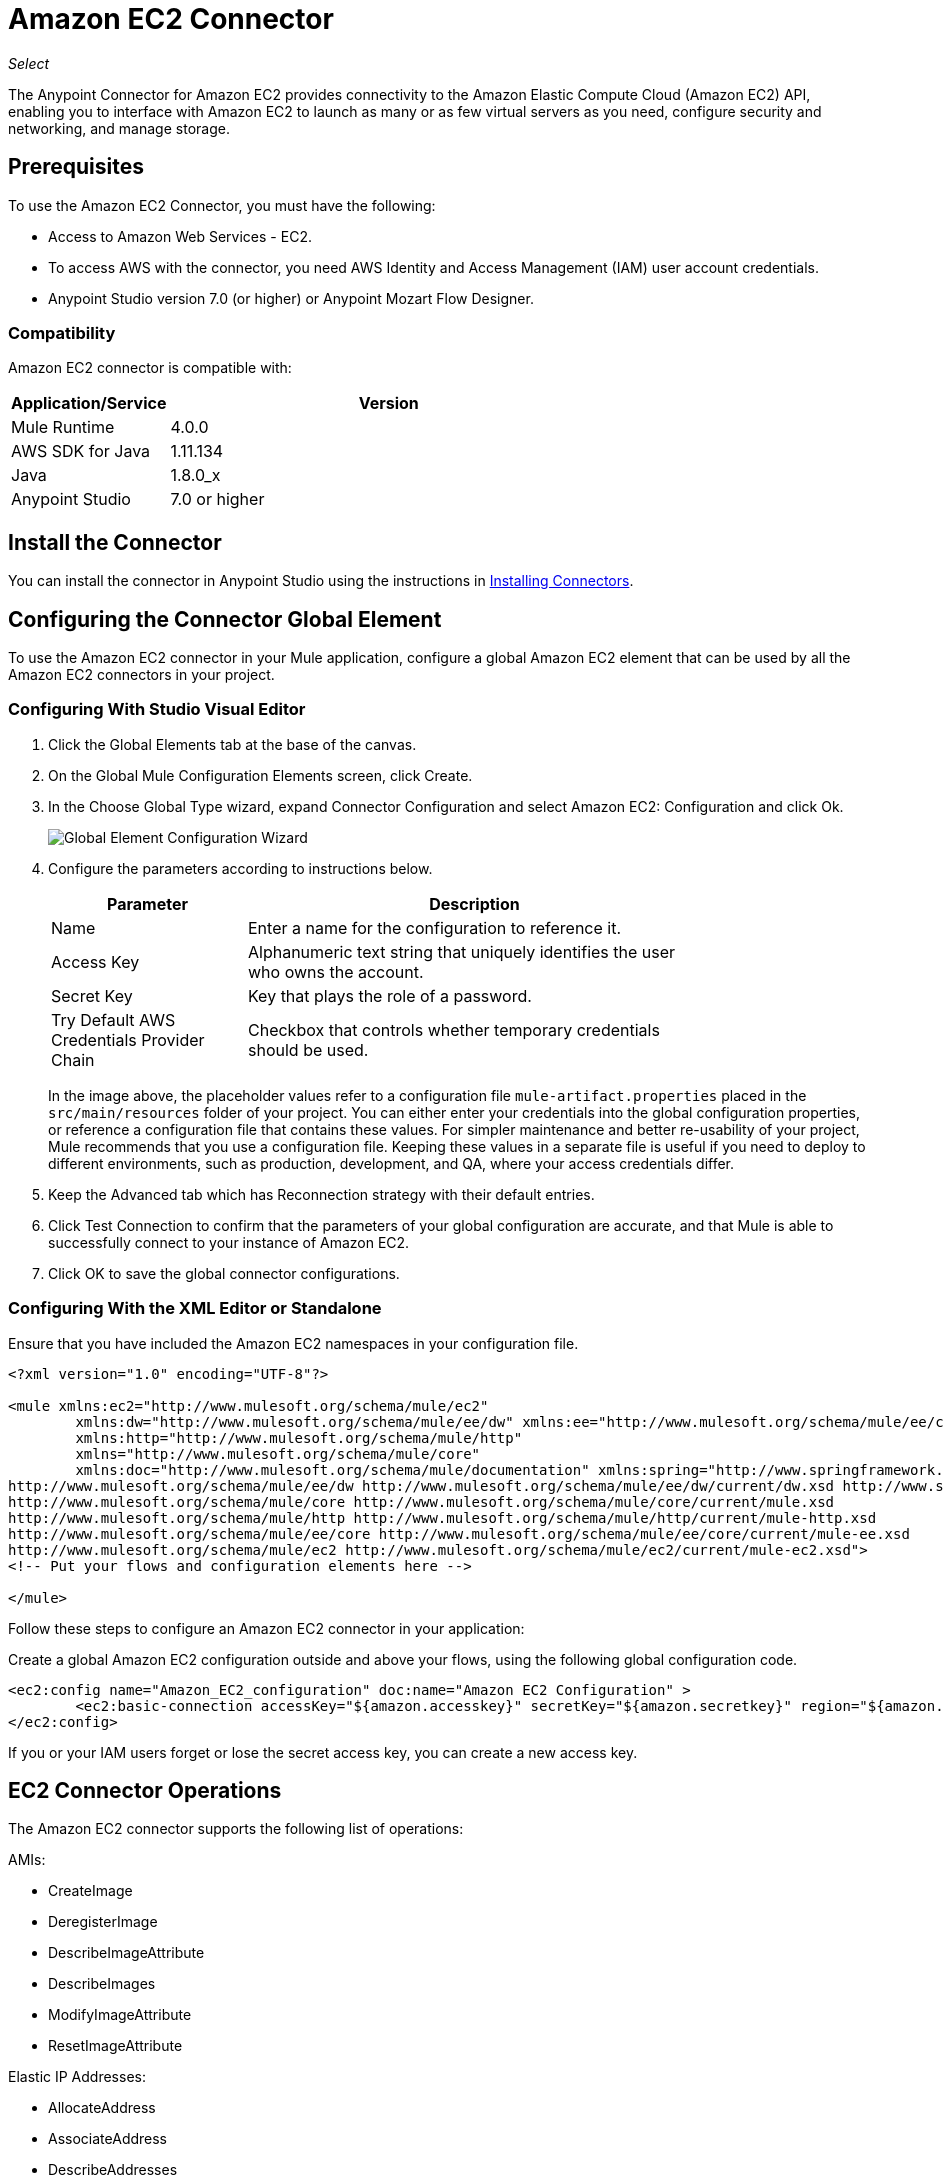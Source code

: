= Amazon EC2 Connector
:keywords: anypoint studio, connector, ec2, amazon ec2, user guide

_Select_

The Anypoint Connector for Amazon EC2 provides connectivity to the Amazon Elastic Compute Cloud (Amazon EC2) API,
enabling you to interface with Amazon EC2 to launch as many or as few virtual servers as you need, configure security and networking, and manage storage. 

[[prerequisites]]
== Prerequisites

To use the Amazon EC2 Connector, you must have the following:

* Access to Amazon Web Services - EC2.
* To access AWS with the connector, you need AWS Identity and Access Management (IAM) user account credentials.
* Anypoint Studio version 7.0 (or higher) or Anypoint Mozart Flow Designer.

[[compatibility]]
=== Compatibility

Amazon EC2 connector is compatible with:

[%header,cols="20a,80a",width=70%]
|===
|Application/Service |Version
|Mule Runtime |4.0.0
|AWS SDK for Java |1.11.134
|Java |1.8.0_x
|Anypoint Studio |7.0 or higher
|===

[[install]]
== Install the Connector

You can install the connector in Anypoint Studio using the instructions in link:/mule-user-guide/v/4.0/installing-connectors[Installing Connectors].


[[config]]
== Configuring the Connector Global Element

To use the Amazon EC2 connector in your Mule application, configure a global Amazon EC2 element that can be used by all the Amazon EC2 connectors in your project.


=== Configuring With Studio Visual Editor

. Click the Global Elements tab at the base of the canvas.
. On the Global Mule Configuration Elements screen, click Create.
. In the Choose Global Type wizard, expand Connector Configuration and select Amazon EC2: Configuration and click Ok.
+
image:amazon-ec2-config-global-wizard.png[Global Element Configuration Wizard]
+
. Configure the parameters according to instructions below.
+
[%header,cols="30a,70a",width=80%]
|===
|Parameter |Description
|Name |Enter a name for the configuration to reference it.
|Access Key |Alphanumeric text string that uniquely identifies the user who owns the account.
|Secret Key |Key that plays the role of a password.
|Try Default AWS Credentials Provider Chain |Checkbox that controls whether temporary credentials should be used.
|===
+
In the image above, the placeholder values refer to a configuration file `mule-artifact.properties` placed in the
`src/main/resources` folder of your project. 
You can either enter your credentials into the global configuration properties, or reference a configuration file that contains these values. For simpler maintenance and better re-usability of your project, Mule recommends that you use a configuration file. Keeping these values in a separate file is useful if you need to deploy to different environments, such as production, development, and QA, where your access credentials differ. 
+
. Keep the Advanced tab which has Reconnection strategy with their default entries.
. Click Test Connection to confirm that the parameters of your global configuration are accurate, and that Mule is able to successfully connect to your instance of Amazon EC2. 
. Click OK to save the global connector configurations.

=== Configuring With the XML Editor or Standalone

Ensure that you have included the Amazon EC2 namespaces in your configuration file.

[source,xml,linenums]
----
<?xml version="1.0" encoding="UTF-8"?>

<mule xmlns:ec2="http://www.mulesoft.org/schema/mule/ec2"
	xmlns:dw="http://www.mulesoft.org/schema/mule/ee/dw" xmlns:ee="http://www.mulesoft.org/schema/mule/ee/core"
	xmlns:http="http://www.mulesoft.org/schema/mule/http"
	xmlns="http://www.mulesoft.org/schema/mule/core"
	xmlns:doc="http://www.mulesoft.org/schema/mule/documentation" xmlns:spring="http://www.springframework.org/schema/beans" xmlns:xsi="http://www.w3.org/2001/XMLSchema-instance" xsi:schemaLocation="
http://www.mulesoft.org/schema/mule/ee/dw http://www.mulesoft.org/schema/mule/ee/dw/current/dw.xsd http://www.springframework.org/schema/beans http://www.springframework.org/schema/beans/spring-beans-current.xsd
http://www.mulesoft.org/schema/mule/core http://www.mulesoft.org/schema/mule/core/current/mule.xsd
http://www.mulesoft.org/schema/mule/http http://www.mulesoft.org/schema/mule/http/current/mule-http.xsd
http://www.mulesoft.org/schema/mule/ee/core http://www.mulesoft.org/schema/mule/ee/core/current/mule-ee.xsd
http://www.mulesoft.org/schema/mule/ec2 http://www.mulesoft.org/schema/mule/ec2/current/mule-ec2.xsd">
<!-- Put your flows and configuration elements here -->

</mule>
----

Follow these steps to configure an Amazon EC2 connector in your application:

Create a global Amazon EC2 configuration outside and above your flows, using the following global configuration code.

[source,xml,linenums]
----
<ec2:config name="Amazon_EC2_configuration" doc:name="Amazon EC2 Configuration" >
	<ec2:basic-connection accessKey="${amazon.accesskey}" secretKey="${amazon.secretkey}" region="${amazon.region}" />
</ec2:config>
----

[[using-the-connector]]

If you or your IAM users forget or lose the secret access key, you can create a new access key. 

== EC2 Connector Operations

The Amazon EC2 connector supports the following list of operations:

AMIs:

* CreateImage
* DeregisterImage
* DescribeImageAttribute
* DescribeImages
* ModifyImageAttribute
* ResetImageAttribute

Elastic IP Addresses:

* AllocateAddress
* AssociateAddress
* DescribeAddresses
* DescribeMovingAddresses
* DisassociateAddress
* MoveAddressToVpc
* ReleaseAddress
* RestoreAddressToClassic


Elastic Network Interfaces (Amazon VPC):

* AssignIpv6Addresses
* AssignPrivateIpAddresses
* AttachNetworkInterface
* CreateNetworkInterface
* DeleteNetworkInterface
* DescribeNetworkInterfaceAttribute
* DescribeNetworkInterfaces
* DetachNetworkInterface
* ModifyNetworkInterfaceAttribute
* ResetNetworkInterfaceAttribute
* UnassignIpv6Addresses
* UnassignPrivateIpAddresses


Instances:

* AssociateIamInstanceProfile
* DescribeIamInstanceProfileAssociations
* DescribeInstanceAttribute
* DescribeInstances
* DescribeInstanceStatus
* DisassociateIamInstanceProfile
* GetConsoleOutput
* GetConsoleScreenshot
* GetPasswordData
* ModifyInstanceAttribute
* MonitorInstances
* RebootInstances
* ReplaceIamInstanceProfileAssociation
* ReportInstanceStatus
* ResetInstanceAttribute
* RunInstances
* StartInstances
* StopInstances
* TerminateInstances
* UnmonitorInstances

Key Pairs:

* CreateKeyPair
* DeleteKeyPair
* DescribeKeyPairs
* ImportKeyPair


Regions and Availability Zones:

* DescribeAvailabilityZones
* DescribeRegions


Security Groups:

* AuthorizeSecurityGroupEgress
* AuthorizeSecurityGroupIngress
* CreateSecurityGroup
* DeleteSecurityGroup
* DescribeSecurityGroupReferences
* DescribeSecurityGroups
* DescribeStaleSecurityGroups
* RevokeSecurityGroupEgress
* RevokeSecurityGroupIngress


Tags:

* CreateTags
* DeleteTags
* DescribeTags


Volumes and Snapshots (Amazon EBS):

* AttachVolume
* CopySnapshot
* CreateSnapshot
* CreateVolume
* DeleteSnapshot
* DeleteVolume
* DescribeSnapshotAttribute
* DescribeSnapshots
* DescribeVolumeAttribute
* DescribeVolumes
* DescribeVolumesModifications
* DescribeVolumeStatus
* DetachVolume
* EnableVolumeIO
* ModifySnapshotAttribute
* ModifyVolume
* ModifyVolumeAttribute
* ResetSnapshotAttribute


== Connector Namespace and Schema

When designing your application in Studio, the act of dragging the connector from the palette onto the Anypoint Studio canvas should automatically populate the XML code with the connector namespace and schema location.

Namespace: `+http://www.mulesoft.org/schema/mule/ec2+`

Schema Location: `+http://www.mulesoft.org/schema/mule/ec2/current/mule-ec2.xsd+`

[TIP]
If you are manually coding the Mule application in Studio's XML editor or other text editor, paste these into the header of your Configuration XML, inside the `<mule>` tag.

[source, xml,linenums]
----
<mule xmlns:ec2="http://www.mulesoft.org/schema/mule/ec2"
	xmlns:dw="http://www.mulesoft.org/schema/mule/ee/dw" xmlns:ee="http://www.mulesoft.org/schema/mule/ee/core"
	xmlns:http="http://www.mulesoft.org/schema/mule/http"
	xmlns="http://www.mulesoft.org/schema/mule/core"
	xmlns:doc="http://www.mulesoft.org/schema/mule/documentation" xmlns:spring="http://www.springframework.org/schema/beans" xmlns:xsi="http://www.w3.org/2001/XMLSchema-instance" xsi:schemaLocation="
http://www.mulesoft.org/schema/mule/ee/dw http://www.mulesoft.org/schema/mule/ee/dw/current/dw.xsd http://www.springframework.org/schema/beans http://www.springframework.org/schema/beans/spring-beans-current.xsd
http://www.mulesoft.org/schema/mule/core http://www.mulesoft.org/schema/mule/core/current/mule.xsd
http://www.mulesoft.org/schema/mule/http http://www.mulesoft.org/schema/mule/http/current/mule-http.xsd
http://www.mulesoft.org/schema/mule/ee/core http://www.mulesoft.org/schema/mule/ee/core/current/mule-ee.xsd
http://www.mulesoft.org/schema/mule/ec2 http://www.mulesoft.org/schema/mule/ec2/current/mule-ec2.xsd">

      <!-- here go your global configuration elements and flows -->

</mule>
----

== Using the Connector in a Mavenized Mule App

If you are coding a Mavenized Mule application, this XML snippet must be included in your `pom.xml` file.

[source,xml,linenums]
----
<dependency>
    <groupId>org.mule.modules</groupId>
    <artifactId>mule-module-ec2</artifactId>
    <version>2.0.0-rc</version>
    <classifier>mule-plugin</classifier>
</dependency>
----

[[use-cases-and-demos]]
== Use Cases and Demos
Listed below are the few common use cases for the connector:

[%autowidth]
|===
|Starting an Amazon EC2 instance |By using Amazon EC2, Amazon EBS-backed AMI can be started which you've previously stopped.
|Stoping an Amazon EC2 instance |By using Amazon EC2, Amazon EBS-backed instance can be stopped.
|Creating an EBS volume |By using Amazon EC2, an EBS volume can be created which can be attached to an instance in the same Availability Zone.
|Attaching an EBS volume to an Amazon EC2 instance |By using Amazon EC2, an EBS volume can be attached to a running or stopped Amazon EC2 instance.
|===

[[example-use-case]]
=== Demo Mule Application Using the Connector

This demo creates an EBS volume that can be attached to an EC2 instance in the same Availability Zone.


image:amazon-ec2-create-volume-usecase-flow.png[Creating an EBS volume]

. Create a new Mule Project in Anypoint Studio.
. Add the following properties to the `mule-artifact.properties` file to hold your Amazon EC2 credentials and place it in the project's `src/main/resources` directory.
+
[source,code,linenums]
----
amazon.accesskey=<Access Key>
amazon.secretkey=<Secret Key>
amazon.region=<Region>
----
+
. Drag an HTTP Listner component onto the canvas and configure the following parameters:
+
image:amazon-ec2-http-props.png[ec2 HTTP configure properties]
+
[%header%autowidth.spread]
|===
|Parameter |Value
|Display Name |Listner
|Extension Configuration | If no HTTP Listner configuration has been created yet, click the plus sign to add a new HTTP Listener Configuration and click OK (Give values "localhost" and "8081" for Host and Port columns).
|Path |/createVolume
|===
+
. Drag the Amazon EC2 Connector "Create volume" next to the HTTP Listner component.
. Configure the EC2 connector by adding a new Amazon EC2 Global Element. Click the plus sign next to the Connector Configuration field.
.. Configure the global element according to the table below:
+
[%header%autowidth.spread]
|===
|Parameter |Description |Value
|Name |Enter a name for the configuration to reference it. |<Configuration_Name>
|Access Key |Alphanumeric text string that uniquely identifies the user who owns the account. |`${amazon.accesskey}`
|Secret Key |Key that plays the role of a password. |`${amazon.secretkey}`
|Region Endpoint |Region to be select from drop down for the Amazon EC2 Client. |USEAST1
|===
.. Your configuration should look like this:
+
image:amazon-ec2-use-case-config.png[ec2 use case config]
+
.. The corresponding XML configuration should be as follows:
+
[source,xml]
----
<ec2:config name="Amazon_EC2_configuration" doc:name="Amazon EC2 Configuration" >
<ec2:basic-connection accessKey="${amazon.accesskey}" secretKey="${amazon.secretkey}" region="${amazon.region}" />
</ec2:config>
----
+
. Click Test Connection to confirm that Mule can connect with the EC2 instance. If the connection is successful, click OK to save the configurations. Otherwise, review or correct any incorrect parameters, then test again.
. Back in the properties editor of the Amazon EC2 Create volume operation, configure the remaining parameters:
+
[%header%autowidth.spread]
|===
|Parameter |Value
|Display Name |Create Volume (or any other name you prefer)
2+|Basic Settings
|Extenstion Configuration |Amazon_EC2_Configuration (the reference name to the global element you have created)
2+|General
|Availability Zone |us-east-1a (or any other availability zone to which you have access)
|Size |5 (The size of the volume, in GiBs)
|Volume Type |Standard (the default Volume Type)
|===
+
image:amazon-ec2-create-volume-props.png[publish message connector props]
+
. Check that your XML looks like this:
+
[source,xml]
----
<ec2:create-volume config-ref="Amazon_EC2_configuration" availabilityZone="us-east-1a" doc:name="Create volume" size="5"/>
----
+
. Add a Set Payload transformer after the Amazon EC2 Create Volume operation to send the response to the client in the browser. Configure the SetPayload transformer according to the table below.
+
[%header%autowidth.spread]
|===
|Parameter |Value
|Display Name |Set Payload (or any other name you prefer)
|Value |`#[payload.volume.volumeId]` (to print the volume ID of the EBS volume we created)
|===
+
image:amazon-ec2-create-volume-payload.png[ec2 create volume payload transformer]
+
. Add a Logger component after the Set Payload transformer to print the Volume ID that is being transformed by the Set Payload transformer from the Create Volume operation in the Mule Console. Configure the Logger according to the table below.
+
[%header%autowidth.spread]
|===
|Parameter |Value
|Display Name |Logger (or any other name you prefer)
|Message |`#[payload]`
|Level |INFO
|===
+
image:amazon-ec2-create-volume-logger-props.png[ec2 create volume logger]
+
. Save and Run the project as a Mule Application. Right-click the project in Package Explorer and click Run As > Mule Application.
. Open a browser and check the response after entering the URL `+http://localhost:8081/createVolume+`. You should see the generated Volume ID in the browser and the console.

[[example-code]]
=== Demo Mule Application XML Code

Paste this code into your XML Editor to quickly load the flow for this example use case into your Mule application.

[source,xml,linenums]
----
<?xml version="1.0" encoding="UTF-8"?>

<mule xmlns:ec2="http://www.mulesoft.org/schema/mule/ec2" xmlns:http="http://www.mulesoft.org/schema/mule/http"
	xmlns="http://www.mulesoft.org/schema/mule/core"
	xmlns:doc="http://www.mulesoft.org/schema/mule/documentation" xmlns:xsi="http://www.w3.org/2001/XMLSchema-instance" xsi:schemaLocation="http://www.mulesoft.org/schema/mule/core http://www.mulesoft.org/schema/mule/core/current/mule.xsd
http://www.mulesoft.org/schema/mule/http http://www.mulesoft.org/schema/mule/http/current/mule-http.xsd
http://www.mulesoft.org/schema/mule/ec2 http://www.mulesoft.org/schema/mule/ec2/current/mule-ec2.xsd">
	<http:listener-config name="HTTP_Listener_config" doc:name="HTTP Listener config" >
		<http:listener-connection host="localhost" port="8081" />
	</http:listener-config>
	<ec2:config name="Amazon_EC2_configuration" doc:name="Amazon EC2 Configuration" >
		<ec2:basic-connection accessKey="${amazon.accesskey}" secretKey="${amazon.secretkey}" region="USEAST1" />
	</ec2:config>
	<flow name="create-ebs-volume" >
		<http:listener config-ref="HTTP_Listener_config" path="/createVolume" doc:name="Listener" />
		<ec2:create-volume config-ref="Amazon_EC2_configuration" availabilityZone="us-east-1a" doc:name="Create volume" size="5"/>
		<set-payload value="#[payload.volume.volumeId]" doc:name="Set Payload"  />
		<logger level="INFO" doc:name="Logger" message="#[payload]"/>
	</flow>
</mule>
----

[[see-also]]
== See Also

* Read more about link:/mule-user-guide/v/4.0/anypoint-connectors[Anypoint Connectors].
* You can download a fully functional example from link:http://mulesoft.github.io/ec2-connector/[Mule Amazon EC2 Connector on github.io].
* IAM Secret access key information: http://docs.aws.amazon.com/general/latest/gr/aws-sec-cred-types.html#access-keys-and-secret-access-keys[AWS documentatiohttps://mulesoft.github.io/ec2-connector/[EC2 Connector Reference].
+
There may be some operations not supported by the connector that are provided for AWS http://docs.aws.amazon.com/AWSEC2/latest/APIReference/API_Operations.html[AWS EC2 Actions]. If you require  additional operations to be supported, see the https://support.mulesoft.com/s/ideas[Support Portal].
* MuleSoft maintains this connector under the link:https://www.mulesoft.com/legal/versioning-back-support-policy#anypoint-connectors[Connector Support Policy - _Select_].
* link:/release-notes/amazon-ec2-connector-release-notes[Amazon EC2 Connector Release Notes]